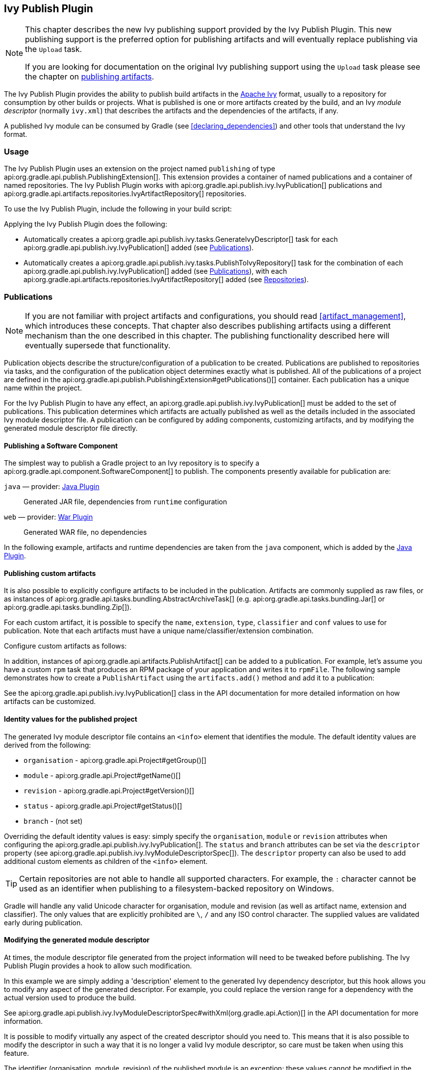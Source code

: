 // Copyright 2017 the original author or authors.
//
// Licensed under the Apache License, Version 2.0 (the "License");
// you may not use this file except in compliance with the License.
// You may obtain a copy of the License at
//
//      http://www.apache.org/licenses/LICENSE-2.0
//
// Unless required by applicable law or agreed to in writing, software
// distributed under the License is distributed on an "AS IS" BASIS,
// WITHOUT WARRANTIES OR CONDITIONS OF ANY KIND, either express or implied.
// See the License for the specific language governing permissions and
// limitations under the License.

[[publishing_ivy]]
== Ivy Publish Plugin


[NOTE]
====

This chapter describes the new Ivy publishing support provided by the Ivy Publish Plugin. This new publishing support is the preferred option for publishing artifacts and will eventually replace publishing via the `Upload` task.

If you are looking for documentation on the original Ivy publishing support using the `Upload` task please see the chapter on <<artifact_management,publishing artifacts>>.

====

The Ivy Publish Plugin provides the ability to publish build artifacts in the http://ant.apache.org/ivy/[Apache Ivy] format, usually to a repository for consumption by other builds or projects. What is published is one or more artifacts created by the build, and an Ivy _module descriptor_ (normally `ivy.xml`) that describes the artifacts and the dependencies of the artifacts, if any.

A published Ivy module can be consumed by Gradle (see <<declaring_dependencies>>) and other tools that understand the Ivy format.


[[publishing_ivy:usage]]
=== Usage

The Ivy Publish Plugin uses an extension on the project named `publishing` of type api:org.gradle.api.publish.PublishingExtension[]. This extension provides a container of named publications and a container of named repositories. The Ivy Publish Plugin works with api:org.gradle.api.publish.ivy.IvyPublication[] publications and api:org.gradle.api.artifacts.repositories.IvyArtifactRepository[] repositories.

To use the Ivy Publish Plugin, include the following in your build script:

++++
<sample id="publishing_ivy:apply-plugin-snippet" dir="ivy-publish/quickstart" title="Applying the Ivy Publish Plugin">
    <sourcefile file="build.gradle" snippet="use-plugin"/>
</sample>
++++

Applying the Ivy Publish Plugin does the following:

* Automatically creates a api:org.gradle.api.publish.ivy.tasks.GenerateIvyDescriptor[] task for each api:org.gradle.api.publish.ivy.IvyPublication[] added (see <<publishing_ivy:publications>>).
* Automatically creates a api:org.gradle.api.publish.ivy.tasks.PublishToIvyRepository[] task for the combination of each api:org.gradle.api.publish.ivy.IvyPublication[] added (see <<publishing_ivy:publications>>), with each api:org.gradle.api.artifacts.repositories.IvyArtifactRepository[] added (see <<publishing_ivy:repositories>>).


[[publishing_ivy:publications]]
=== Publications


[NOTE]
====
If you are not familiar with project artifacts and configurations, you should read <<artifact_management>>, which introduces these concepts. That chapter also describes publishing artifacts using a different mechanism than the one described in this chapter. The publishing functionality described here will eventually supersede that functionality.
====

Publication objects describe the structure/configuration of a publication to be created. Publications are published to repositories via tasks, and the configuration of the publication object determines exactly what is published. All of the publications of a project are defined in the api:org.gradle.api.publish.PublishingExtension#getPublications()[] container. Each publication has a unique name within the project.

For the Ivy Publish Plugin to have any effect, an api:org.gradle.api.publish.ivy.IvyPublication[] must be added to the set of publications. This publication determines which artifacts are actually published as well as the details included in the associated Ivy module descriptor file. A publication can be configured by adding components, customizing artifacts, and by modifying the generated module descriptor file directly.


[[sec:publishing_component_to_ivy]]
==== Publishing a Software Component

The simplest way to publish a Gradle project to an Ivy repository is to specify a api:org.gradle.api.component.SoftwareComponent[] to publish. The components presently available for publication are:

`java` — provider: <<java_plugin,Java Plugin>>::
Generated JAR file, dependencies from `runtime` configuration

`web` — provider: <<war_plugin,War Plugin>>::
Generated WAR file, no dependencies

In the following example, artifacts and runtime dependencies are taken from the `java` component, which is added by the <<java_plugin,Java Plugin>>.

++++
<sample dir="ivy-publish/quickstart" id="publishing_ivy:publish-component-snippet" title="Publishing a Java module to Ivy">
    <sourcefile file="build.gradle" snippet="publish-component"/>
</sample>
++++


[[sec:publishing_custom_artifacts_to_ivy]]
==== Publishing custom artifacts

It is also possible to explicitly configure artifacts to be included in the publication. Artifacts are commonly supplied as raw files, or as instances of api:org.gradle.api.tasks.bundling.AbstractArchiveTask[] (e.g. api:org.gradle.api.tasks.bundling.Jar[] or api:org.gradle.api.tasks.bundling.Zip[]).

For each custom artifact, it is possible to specify the `name`, `extension`, `type`, `classifier` and `conf` values to use for publication. Note that each artifacts must have a unique name/classifier/extension combination.

Configure custom artifacts as follows:

++++
<sample dir="ivy-publish/java-multi-project" id="publishing_ivy:publish-custom-artifact-snippet" title="Adding an additional archive artifact to an IvyPublication">
    <sourcefile file="build.gradle" snippet="publish-custom-artifact"/>
</sample>
++++

In addition, instances of api:org.gradle.api.artifacts.PublishArtifact[] can be added to a publication. For example, let's assume you have a custom `rpm` task that produces an RPM package of your application and writes it to `rpmFile`. The following sample demonstrates how to create a `PublishArtifact` using the `artifacts.add()` method and add it to a publication:

++++
<sample dir="ivy-publish/publish-artifact" id="publishing_maven:publish-artifact" title="Adding an additional custom artifact to an IvyPublication">
    <sourcefile file="build.gradle" snippet="custom-artifact"/>
</sample>
++++

See the api:org.gradle.api.publish.ivy.IvyPublication[] class in the API documentation for more detailed information on how artifacts can be customized.

[[sec:identity_values_for_the_published_project]]
==== Identity values for the published project

The generated Ivy module descriptor file contains an `&lt;info&gt;` element that identifies the module. The default identity values are derived from the following:

* `organisation` - api:org.gradle.api.Project#getGroup()[]
* `module` - api:org.gradle.api.Project#getName()[]
* `revision` - api:org.gradle.api.Project#getVersion()[]
* `status` - api:org.gradle.api.Project#getStatus()[]
* `branch` - (not set)

Overriding the default identity values is easy: simply specify the `organisation`, `module` or `revision` attributes when configuring the api:org.gradle.api.publish.ivy.IvyPublication[]. The `status` and `branch` attributes can be set via the `descriptor` property (see api:org.gradle.api.publish.ivy.IvyModuleDescriptorSpec[]). The `descriptor` property can also be used to add additional custom elements as children of the `&lt;info&gt;` element.

++++
<sample dir="ivy-publish/multiple-publications" id="publishing_ivy:publish-customize-identity" title="customizing the publication identity">
    <sourcefile file="build.gradle" snippet="customize-identity"/>
</sample>
++++

[TIP]
====
Certain repositories are not able to handle all supported characters. For example, the `:` character cannot be used as an identifier when publishing to a filesystem-backed repository on Windows.
====

Gradle will handle any valid Unicode character for organisation, module and revision (as well as artifact name, extension and classifier). The only values that are explicitly prohibited are `\`, `/` and any ISO control character. The supplied values are validated early during publication.

[[sec:modifying_the_generated_module_descriptor]]
==== Modifying the generated module descriptor

At times, the module descriptor file generated from the project information will need to be tweaked before publishing. The Ivy Publish Plugin provides a hook to allow such modification.

++++
<sample dir="ivy-publish/descriptor-customization" id="publishing_ivy:descriptor-customization-snippet" title="Customizing the module descriptor file">
    <sourcefile file="build.gradle" snippet="customize-descriptor"/>
</sample>
++++

In this example we are simply adding a 'description' element to the generated Ivy dependency descriptor, but this hook allows you to modify any aspect of the generated descriptor. For example, you could replace the version range for a dependency with the actual version used to produce the build.

See api:org.gradle.api.publish.ivy.IvyModuleDescriptorSpec#withXml(org.gradle.api.Action)[] in the API documentation for more information.

It is possible to modify virtually any aspect of the created descriptor should you need to. This means that it is also possible to modify the descriptor in such a way that it is no longer a valid Ivy module descriptor, so care must be taken when using this feature.

The identifier (organisation, module, revision) of the published module is an exception; these values cannot be modified in the descriptor using the `withXML` hook.

[[sec:publishing_multiple_modules_to_ivy]]
==== Publishing multiple modules

Sometimes it's useful to publish multiple modules from your Gradle build, without creating a separate Gradle subproject. An example is publishing a separate API and implementation JAR for your library. With Gradle this is simple:

++++
<sample dir="ivy-publish/multiple-publications" id="publishing_ivy:publish-multiple-publications" title="Publishing multiple modules from a single project">
    <sourcefile file="build.gradle" snippet="multiple-publications"/>
</sample>
++++

If a project defines multiple publications then Gradle will publish each of these to the defined repositories. Each publication must be given a unique identity as described above.

[[publishing_ivy:repositories]]
=== Repositories

Publications are published to repositories. The repositories to publish to are defined by the api:org.gradle.api.publish.PublishingExtension#getRepositories()[] container.

++++
<sample dir="ivy-publish/quickstart" id="publishing_ivy:sample_repositories" title="Declaring repositories to publish to">
    <sourcefile file="build.gradle" snippet="repositories"/>
</sample>
++++

The DSL used to declare repositories for publishing is the same DSL that is used to declare repositories for dependencies (api:org.gradle.api.artifacts.dsl.RepositoryHandler[]). However, in the context of Ivy publication only the repositories created by the `ivy()` methods can be used as publication destinations. You cannot publish an api:org.gradle.api.publish.ivy.IvyPublication[] to a Maven repository for example.

[[publishing_ivy:publishing]]
=== Performing a publish

The Ivy Publish Plugin automatically creates a api:org.gradle.api.publish.ivy.tasks.PublishToIvyRepository[] task for each api:org.gradle.api.publish.ivy.IvyPublication[] and api:org.gradle.api.artifacts.repositories.IvyArtifactRepository[] combination in the `publishing.publications` and `publishing.repositories` containers respectively.

The created task is named `publish«_PUBNAME_»PublicationTo«_REPONAME_»Repository`, which is `publishIvyJavaPublicationToIvyRepository` for this example. This task is of type api:org.gradle.api.publish.ivy.tasks.PublishToIvyRepository[].

++++
<sample dir="ivy-publish/quickstart" id="publishingIvyPublishSingle" title="Choosing a particular publication to publish">
    <sourcefile file="build.gradle"/>
    <output args="publishIvyJavaPublicationToIvyRepository"/>
</sample>
++++


[[sec:the_publish_lifecycle_task]]
==== The `publish` lifecycle task

The `publish` lifecycle task can be used to publish all publications to all applicable repositories. In more concrete terms, executing this task will execute all api:org.gradle.api.publish.ivy.tasks.PublishToIvyRepository[] tasks in the project. This is usually the most convenient way to perform a publish.

++++
<sample dir="ivy-publish/quickstart" id="publishingIvyPublishLifecycle" title="Publishing all publications via the `publish` lifecycle task">
    <output args="publish"/>
</sample>
++++


[[publishing_ivy:conditional_publishing]]
==== Conditional publishing

When you have defined multiple publications or repositories, you often want to control which publications are published to which repositories. For instance, consider the following sample that defines two publications and two repositories:

++++
<sample dir="ivy-publish/conditional-publishing" id="multiplePublicationsAndRepositories" title="Adding multiple publications and repositories">
    <sourcefile file="build.gradle" snippet="publishing"/>
</sample>
++++

You may not want build users publishing both types of publications to both repositories, but the plugin automatically generates tasks for all possible combinations. So how do you stop someone from publishing the `binaryAndSources` publication to the `external` repository?

You can configure the tasks generated by the Ivy Publish Plugin to be skipped based on certain criteria. The following sample demonstrates how to restrict the `binary` publication to the `external` repository and the `binaryAndSources` publication to the `internal` repository.

++++
<sample dir="ivy-publish/conditional-publishing" id="publishingIvyConditionally" title="Configuring which artifacts should be published to which repositories">
    <sourcefile file="build.gradle" snippet="task-config"/>
    <output args="publish"/>
</sample>
++++

Moreover, you may want to define your own shorthand tasks to fit your workflow. The following sample defines two tasks: `publishToExternalRepository` to publish all publications to the `external` repository and `publishToInternalRepository` for the `internal` repository:

++++
<sample dir="ivy-publish/conditional-publishing" id="shorthandTasks" title="Defining your own shorthand tasks for publishing">
    <sourcefile file="build.gradle" snippet="shorthand-tasks"/>
</sample>
++++


[[publishing_ivy:descriptor]]
=== Generating the Ivy module descriptor file without publishing

At times it is useful to generate the Ivy module descriptor file (normally `ivy.xml`) without publishing your module to an Ivy repository. Since descriptor file generation is performed by a separate task, this is very easy to do.

The Ivy Publish Plugin creates one api:org.gradle.api.publish.ivy.tasks.GenerateIvyDescriptor[] task for each registered api:org.gradle.api.publish.ivy.IvyPublication[], named `generateDescriptorFileFor«_PUBNAME_»Publication`, which will be `generateDescriptorFileForIvyJavaPublication` for the previous example of the `ivyJava` publication.

You can specify where the generated Ivy file will be located by setting the `destination` property on the generated task. By default this file is written to `build/publications/«_PUBNAME_»/ivy.xml`.

++++
<sample dir="ivy-publish/descriptor-customization" id="publishingIvyGenerateDescriptor" title="Generating the Ivy module descriptor file">
    <sourcefile file="build.gradle" snippet="generate"/>
    <output args="generateDescriptorFileForIvyCustomPublication"/>
</sample>
++++


[[publishing_ivy:example]]
=== Complete example

The following example demonstrates publishing with a multi-project build. Each project publishes a Java component and a configured additional source artifact. The descriptor file is customized to include the project description for each project.

++++
<sample dir="ivy-publish/java-multi-project" id="publishing_ivy:complete_example" title="Publishing a Java module">
    <sourcefile file="build.gradle"/>
</sample>
++++

The result is that the following artifacts will be published for each project:

* The Ivy module descriptor file: `ivy-1.0.xml`.
* The primary JAR artifact for the Java component: `project1-1.0.jar`.
* The source JAR artifact that has been explicitly configured: `project1-1.0-source.jar`.

When `project1` is published, the module descriptor (i.e. the `ivy.xml` file) that is produced will look like:

[TIP]
====
Note that `«PUBLICATION-TIME-STAMP»` in this example Ivy module descriptor will be the timestamp of when the descriptor was generated.
====

++++
<sample dir="ivy-publish/java-multi-project" id="publishing_ivy:output_ivy.xml" title="Example generated ivy.xml">
    <sourcefile file="output-ivy.xml" snippet="content"/>
</sample>
++++
